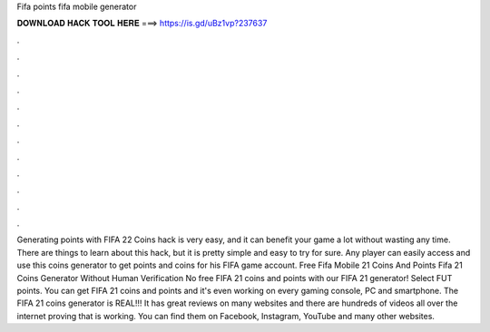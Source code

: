 Fifa points fifa mobile generator

𝐃𝐎𝐖𝐍𝐋𝐎𝐀𝐃 𝐇𝐀𝐂𝐊 𝐓𝐎𝐎𝐋 𝐇𝐄𝐑𝐄 ===> https://is.gd/uBz1vp?237637

.

.

.

.

.

.

.

.

.

.

.

.

Generating points with FIFA 22 Coins hack is very easy, and it can benefit your game a lot without wasting any time. There are things to learn about this hack, but it is pretty simple and easy to try for sure. Any player can easily access and use this coins generator to get points and coins for his FIFA game account. Free Fifa Mobile 21 Coins And Points  Fifa 21 Coins Generator Without Human Verification No  free FIFA 21 coins and points with our FIFA 21 generator! Select FUT points. You can get FIFA 21 coins and points and it's even working on every gaming console, PC and smartphone. The FIFA 21 coins generator is REAL!!! It has great reviews on many websites and there are hundreds of videos all over the internet proving that is working. You can find them on Facebook, Instagram, YouTube and many other websites.